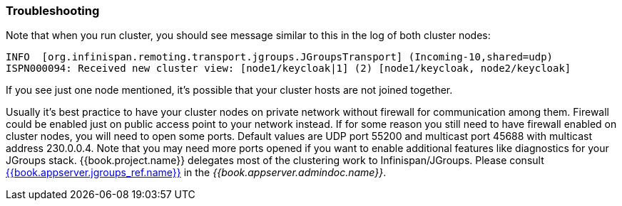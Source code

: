 
=== Troubleshooting

Note that when you run cluster, you should see message similar to this in the log of both cluster nodes:

[source]
----
INFO  [org.infinispan.remoting.transport.jgroups.JGroupsTransport] (Incoming-10,shared=udp)
ISPN000094: Received new cluster view: [node1/keycloak|1] (2) [node1/keycloak, node2/keycloak]
----
If you see just one node mentioned, it's possible that your cluster hosts are not joined together.

Usually it's best practice to have your cluster nodes on private network without firewall for communication among them.
Firewall could be enabled just on public access point to your network instead.
If for some reason you still need to have firewall enabled on cluster nodes, you will need to open some ports.
Default values are UDP port 55200 and multicast port 45688 with multicast address 230.0.0.4.
Note that you may need more ports opened if you want to enable additional features like diagnostics for your JGroups stack.
{{book.project.name}} delegates most of the clustering work to Infinispan/JGroups.
Please consult link:{{book.appserver.doc_base_url}}{{book.appserver.version}}{{book.appserver.jgroups_ref.link}}[{{book.appserver.jgroups_ref.name}}] in the _{{book.appserver.admindoc.name}}_.
